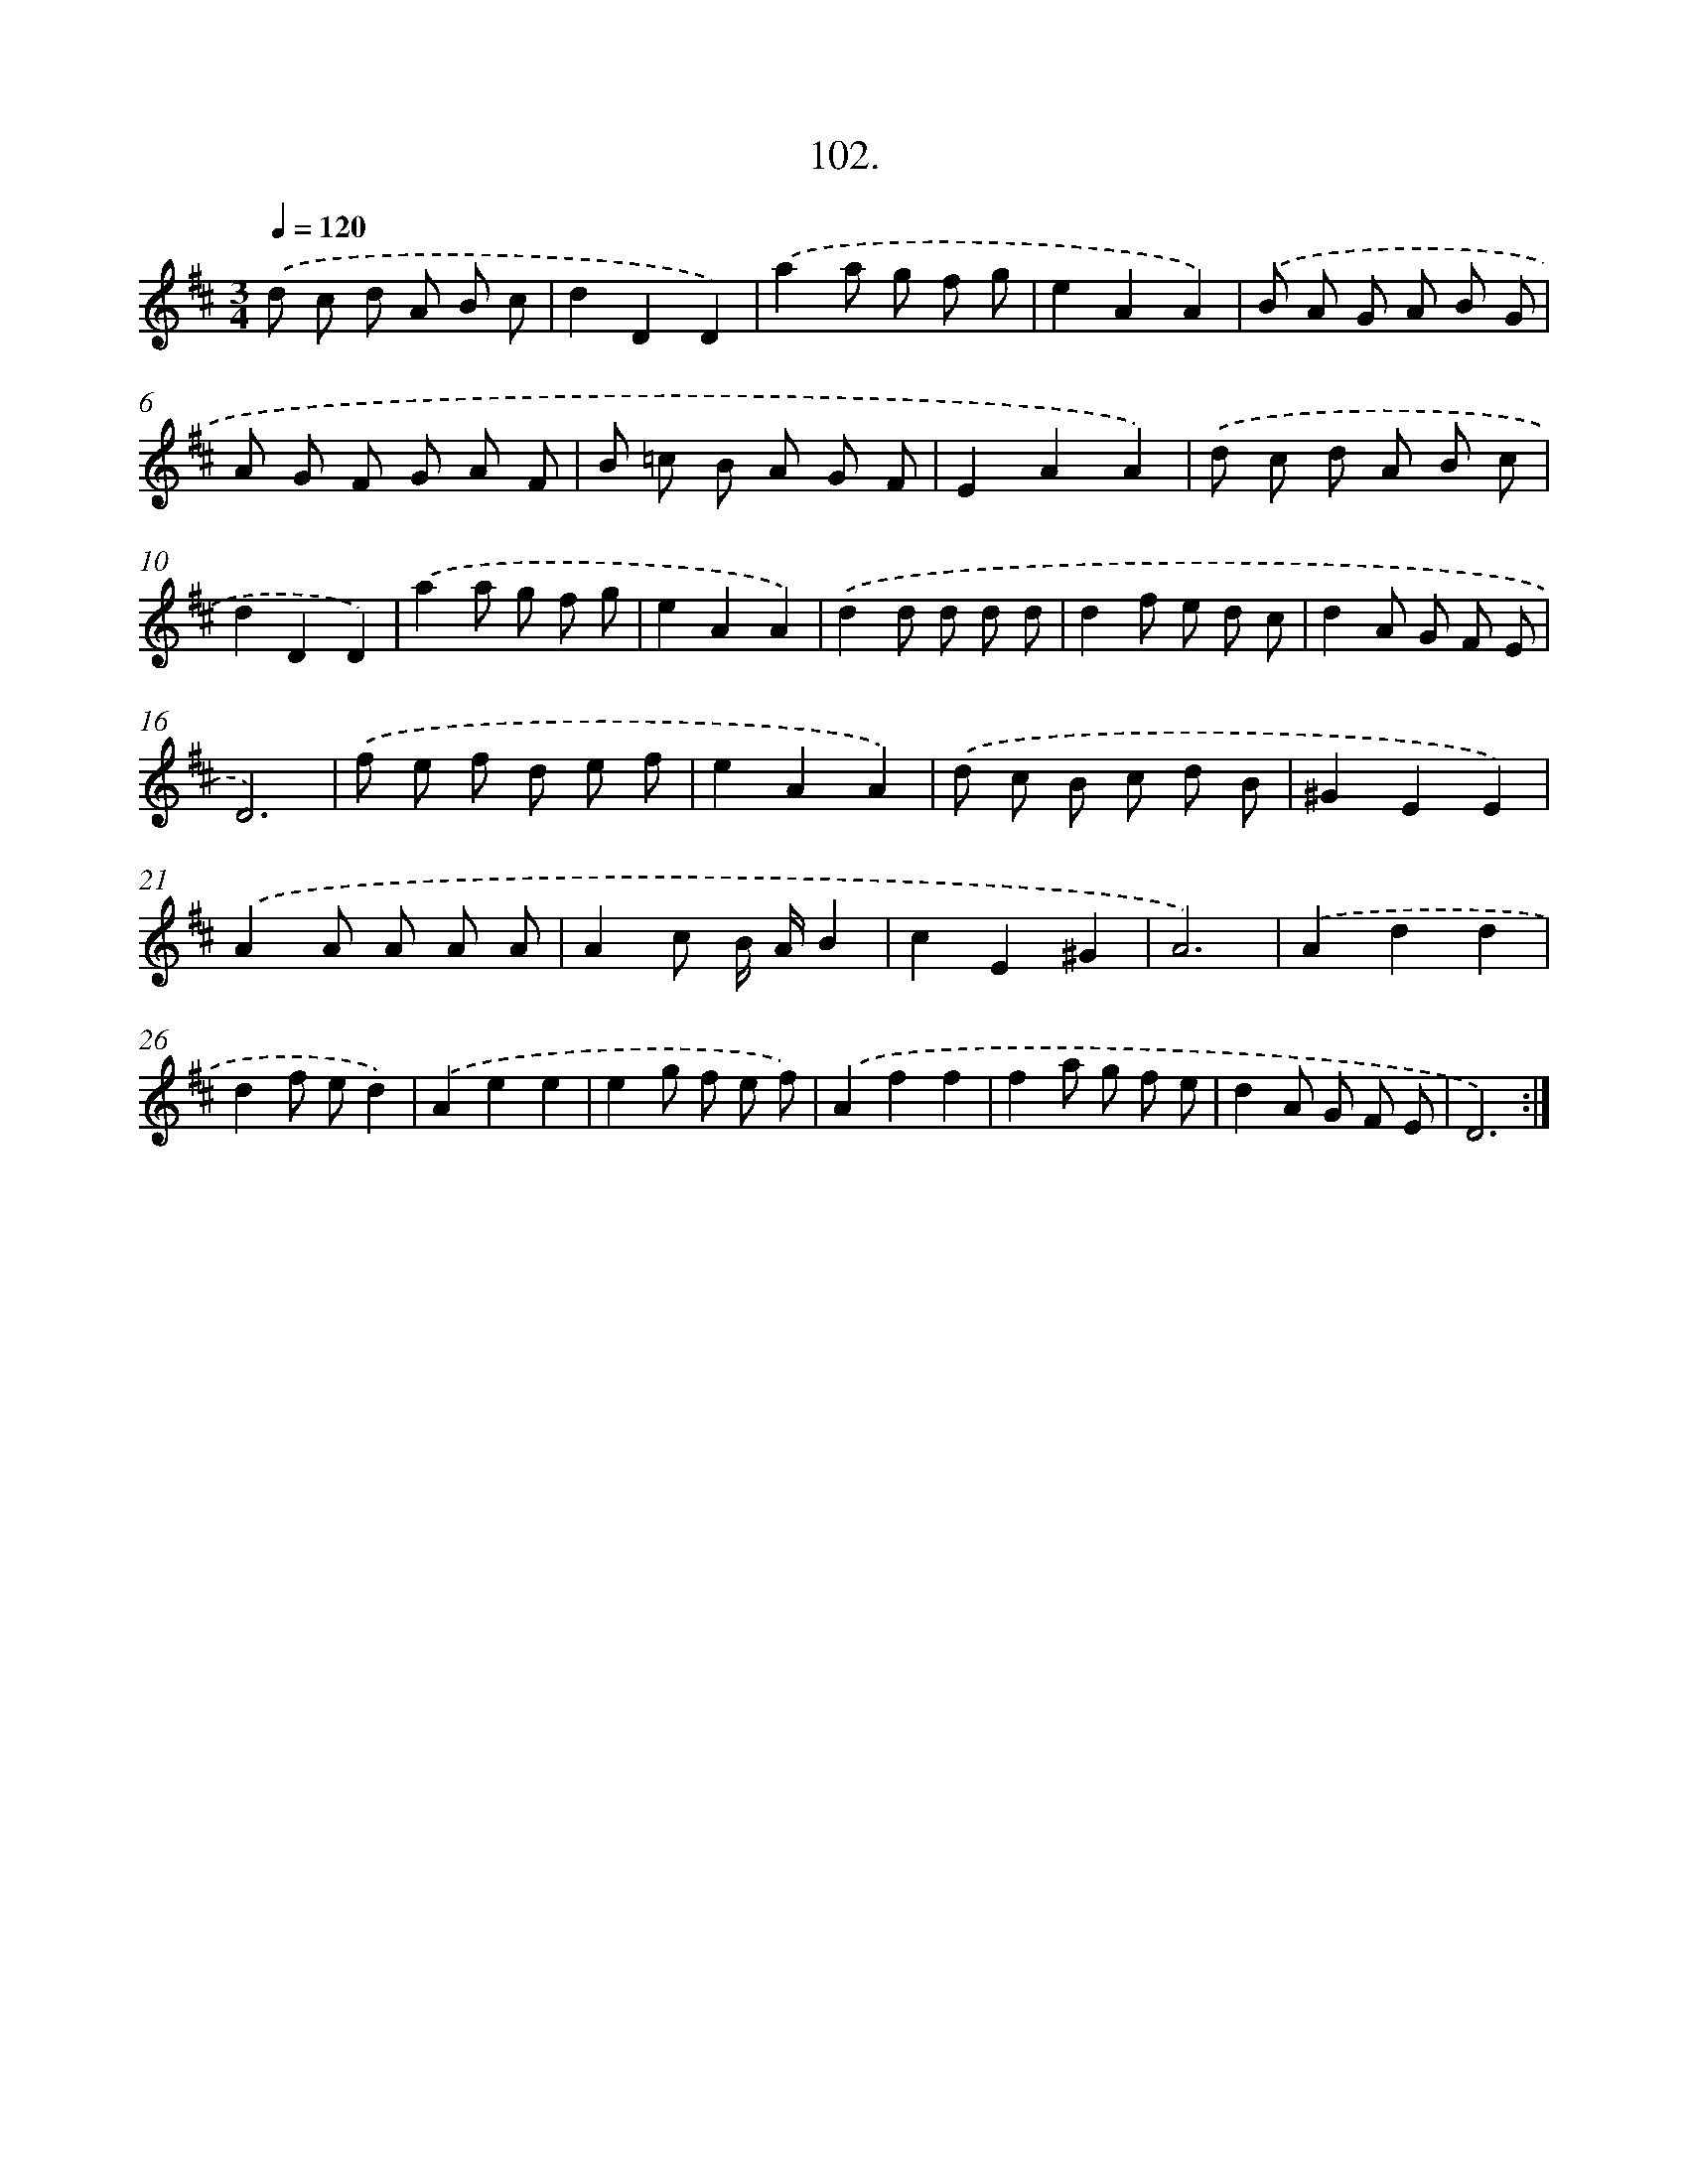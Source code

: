 X: 14491
T: 102.
%%abc-version 2.0
%%abcx-abcm2ps-target-version 5.9.1 (29 Sep 2008)
%%abc-creator hum2abc beta
%%abcx-conversion-date 2018/11/01 14:37:44
%%humdrum-veritas 1141392507
%%humdrum-veritas-data 2659798887
%%continueall 1
%%barnumbers 0
L: 1/8
M: 3/4
Q: 1/4=120
K: D clef=treble
.('d c d A B c |
d2D2D2) |
.('a2a g f g |
e2A2A2) |
.('B A G A B G |
A G F G A F |
B =c B A G F |
E2A2A2) |
.('d c d A B c |
d2D2D2) |
.('a2a g f g |
e2A2A2) |
.('d2d d d d |
d2f e d c |
d2A G F E |
D6) |
.('f e f d e f |
e2A2A2) |
.('d c B c d B |
^G2E2E2) |
.('A2A A A A |
A2c B/ A/B2 |
c2E2^G2 |
A6) |
.('A2d2d2 |
d2f ed2) |
.('A2e2e2 |
e2g f e f) |
.('A2f2f2 |
f2a g f e |
d2A G F E |
D6) :|]

